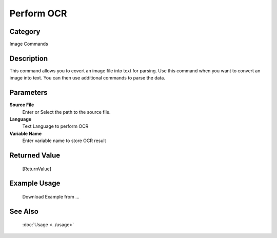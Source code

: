 Perform OCR
===========

Category
--------
Image Commands

Description
-----------

This command allows you to covert an image file into text for parsing. Use this command when you want to convert an image into text.  You can then use additional commands to parse the data.

Parameters
----------

**Source File**
	Enter or Select the path to the source file.

**Language**
	Text Language to perform OCR

**Variable Name**
	Enter variable name to store OCR result



Returned Value
--------------
	[ReturnValue]

Example Usage
-------------

	Download Example from ...

See Also
--------
	:doc:`Usage <../usage>`
	
